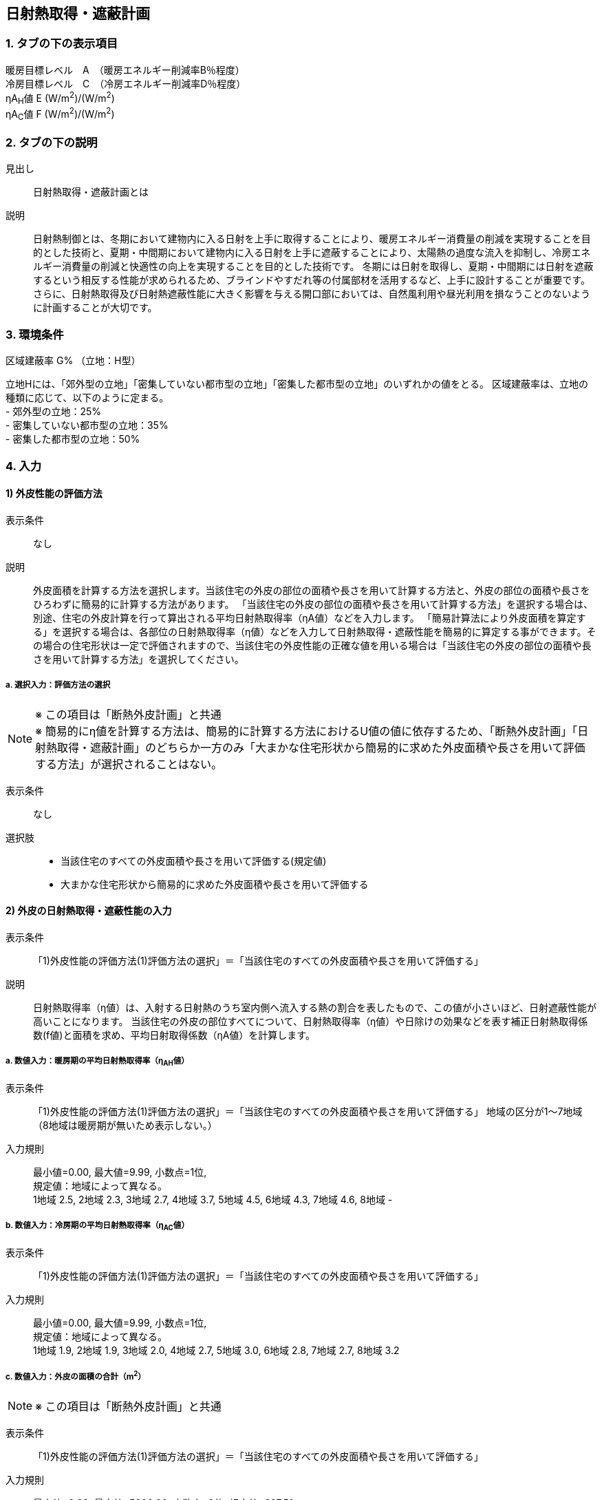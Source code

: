 == 日射熱取得・遮蔽計画

=== 1. タブの下の表示項目

暖房目標レベル　A　（暖房エネルギー削減率B％程度） +
冷房目標レベル　C　（冷房エネルギー削減率D％程度） +
ηA~H~値 E (W/m^2^)/(W/m^2^) +
ηA~C~値 F (W/m^2^)/(W/m^2^)

=== 2. タブの下の説明

見出し::
日射熱取得・遮蔽計画とは

説明::
日射熱制御とは、冬期において建物内に入る日射を上手に取得することにより、暖房エネルギー消費量の削減を実現することを目的とした技術と、夏期・中間期において建物内に入る日射を上手に遮蔽することにより、太陽熱の過度な流入を抑制し、冷房エネルギー消費量の削減と快適性の向上を実現することを目的とした技術です。
冬期には日射を取得し、夏期・中間期には日射を遮蔽するという相反する性能が求められるため、ブラインドやすだれ等の付属部材を活用するなど、上手に設計することが重要です。さらに、日射熱取得及び日射熱遮蔽性能に大きく影響を与える開口部においては、自然風利用や昼光利用を損なうことのないように計画することが大切です。

// 改修版テキスト

=== 3. 環境条件
区域建蔽率 G% （立地：H型）

立地Hには、「郊外型の立地」「密集していない都市型の立地」「密集した都市型の立地」のいずれかの値をとる。
区域建蔽率は、立地の種類に応じて、以下のように定まる。 +
- 郊外型の立地：25% +
- 密集していない都市型の立地：35% +
- 密集した都市型の立地：50%

=== 4. 入力

==== 1) 外皮性能の評価方法

表示条件::
なし

説明::
外皮面積を計算する方法を選択します。当該住宅の外皮の部位の面積や長さを用いて計算する方法と、外皮の部位の面積や長さをひろわずに簡易的に計算する方法があります。
「当該住宅の外皮の部位の面積や長さを用いて計算する方法」を選択する場合は、別途、住宅の外皮計算を行って算出される平均日射熱取得率（ηA値）などを入力します。
「簡易計算法により外皮面積を算定する」を選択する場合は、各部位の日射熱取得率（η値）などを入力して日射熱取得・遮蔽性能を簡易的に算定する事ができます。その場合の住宅形状は一定で評価されますので、当該住宅の外皮性能の正確な値を用いる場合は「当該住宅の外皮の部位の面積や長さを用いて計算する方法」を選択してください。

===== a.  選択入力：評価方法の選択

[NOTE]
====
※ この項目は「断熱外皮計画」と共通 +
※ 簡易的にη値を計算する方法は、簡易的に計算する方法におけるU値の値に依存するため、「断熱外皮計画」「日射熱取得・遮蔽計画」のどちらか一方のみ「大まかな住宅形状から簡易的に求めた外皮面積や長さを用いて評価する方法」が選択されることはない。
====

表示条件::
なし

選択肢::
* 当該住宅のすべての外皮面積や長さを用いて評価する(規定値)
* 大まかな住宅形状から簡易的に求めた外皮面積や長さを用いて評価する

==== 2) 外皮の日射熱取得・遮蔽性能の入力

表示条件::
「1)外皮性能の評価方法(1)評価方法の選択」＝「当該住宅のすべての外皮面積や長さを用いて評価する」

説明::
日射熱取得率（η値）は、入射する日射熱のうち室内側へ流入する熱の割合を表したもので、この値が小さいほど、日射遮蔽性能が高いことになります。
当該住宅の外皮の部位すべてについて、日射熱取得率（η値）や日除けの効果などを表す補正日射熱取得係数(f値)と面積を求め、平均日射取得係数（ηA値）を計算します。

===== a. 数値入力：暖房期の平均日射熱取得率（η~AH~値）

表示条件::
「1)外皮性能の評価方法(1)評価方法の選択」＝「当該住宅のすべての外皮面積や長さを用いて評価する」
地域の区分が1～7地域（8地域は暖房期が無いため表示しない。）

入力規則::
最小値=0.00, 最大値=9.99, 小数点=1位, +
規定値：地域によって異なる。 +
1地域 2.5, 2地域 2.3, 3地域 2.7, 4地域 3.7, 5地域 4.5, 6地域 4.3, 7地域 4.6, 8地域 -

===== b. 数値入力：冷房期の平均日射熱取得率（η~AC~値）

表示条件::
「1)外皮性能の評価方法(1)評価方法の選択」＝「当該住宅のすべての外皮面積や長さを用いて評価する」

入力規則::
最小値=0.00, 最大値=9.99, 小数点=1位, +
規定値：地域によって異なる。 +
1地域 1.9, 2地域 1.9, 3地域 2.0, 4地域 2.7, 5地域 3.0, 6地域 2.8, 7地域 2.7, 8地域 3.2

===== c. 数値入力：外皮の面積の合計（m^2^）

NOTE: ※ この項目は「断熱外皮計画」と共通

表示条件::
「1)外皮性能の評価方法(1)評価方法の選択」＝「当該住宅のすべての外皮面積や長さを用いて評価する」

入力規則::
最小値=0.00, 最大値=5000.00, 小数点=2位, 規定値=307.51

==== 3) 主開口の方位

表示条件::
「1)外皮性能の評価方法(1)評価方法の選択」＝「大まかな住宅形状から簡易的に求めた外皮面積や長さを用いて評価する」

説明::
主開口の方位を選択します。主開口の方位によって、日射の取得量がかわります。

===== a. 選択入力：主開口の方位

表示条件::
「1)外皮性能の評価方法(1)評価方法の選択」＝「大まかな住宅形状から簡易的に求めた外皮面積や長さを用いて評価する」

選択肢::
* 南(規定値)
* 南西
* 西
* 北西
* 北
* 北東
* 東
* 南東

==== 4) 窓(透明な開口部)の日射熱取得性能

表示条件::
「1)外皮性能の評価方法(1)評価方法の選択」＝「大まかな住宅形状から簡易的に求めた外皮面積や長さを用いて評価する」

説明::
窓・ドアなどの開口部には、熱・空気・光・眺望など屋内外をつなげる機能と同時に、建物外皮の一部としての断熱性や防犯性が要求されます。
開口部 の日射遮蔽対策が講じられていない場合には、夏期及び中間期において、建物室内の温度の上昇をまねき快適性が著しく損なわれるほか、冷房エネルギーの大幅な増加の原因となります。また、開口部の日射遮蔽によって冬期における暖房負荷が増加する作用のあることも考慮する必要があります。理想的には、夏期は日射熱取得率を低く、冬期には高くすることのできる工夫が必要といえます。
開口部の日射熱取得率 （η値）は、ガラス、ブラインド等の日射遮蔽部材及び庇・軒等の各部位の対策の手厚さの程度によって決まります。

===== a. 数値入力：主たる方位の窓の暖房期の日射熱取得率

表示条件::
「1)外皮性能の評価方法(1)評価方法の選択」＝「大まかな住宅形状から簡易的に求めた外皮面積や長さを用いて評価する」

入力規則::
最小値=0.00, 最大値=0.99, 小数点=2位, 規定値=0.70

===== b. 数値入力：主たる方位の窓の冷房期の日射熱取得率

表示条件::
「1)外皮性能の評価方法(1)評価方法の選択」＝「大まかな住宅形状から簡易的に求めた外皮面積や長さを用いて評価する」

入力規則::
最小値=0.00, 最大値=0.99, 小数点=2位, 規定値=0.70

===== c. 数値入力：その他の方位の窓の暖房期の日射熱取得率

表示条件::
「1)外皮性能の評価方法(1)評価方法の選択」＝「大まかな住宅形状から簡易的に求めた外皮面積や長さを用いて評価する」

入力規則::
最小値=0.00, 最大値=0.99, 小数点=2位, 規定値=0.70

===== d. 数値入力：その他の方位の窓の冷房期の日射熱取得率

表示条件::
「1)外皮性能の評価方法(1)評価方法の選択」＝「大まかな住宅形状から簡易的に求めた外皮面積や長さを用いて評価する」

入力規則::
最小値=0.00, 最大値=0.99, 小数点=2位, 規定値=0.70

==== 5) 窓(透明な開口部)の日除け

表示条件::
「1)外皮性能の評価方法(1)評価方法の選択」＝「大まかな住宅形状から簡易的に求めた外皮面積や長さを用いて評価する」

===== a. 選択入力：主たる方位の窓の日除け

表示条件::
「1)外皮性能の評価方法(1)評価方法の選択」＝「大まかな住宅形状から簡易的に求めた外皮面積や長さを用いて評価する」

選択肢::
* 有効なひさしを設置している(規定値)
* 有効なひさしが設置されていない

===== b. 選択入力：その他の方位の窓の日除け

表示条件::
「1)外皮性能の評価方法(1)評価方法の選択」＝「大まかな住宅形状から簡易的に求めた外皮面積や長さを用いて評価する」

選択肢::
* 有効なひさしを設置している(規定値)
* 有効なひさしが設置されていない
